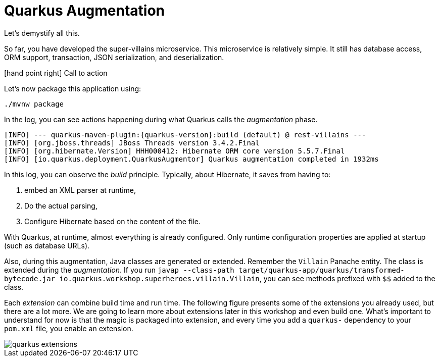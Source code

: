 :imagesdir: ../images

[[quarkus-augmentation]]
= Quarkus Augmentation

Let's demystify all this.

So far, you have developed the super-villains microservice.
This microservice is relatively simple.
It still has database access, ORM support, transaction, JSON serialization, and deserialization.

icon:hand-point-right[role="red", size=2x] [red big]#Call to action#

Let's now package this application using:

[source,shell]
----
./mvnw package
----

In the log, you can see actions happening during what Quarkus calls the _augmentation_ phase.

[source,shell,subs="attributes+"]
----
[INFO] --- quarkus-maven-plugin:{quarkus-version}:build (default) @ rest-villains ---
[INFO] [org.jboss.threads] JBoss Threads version 3.4.2.Final
[INFO] [org.hibernate.Version] HHH000412: Hibernate ORM core version 5.5.7.Final
[INFO] [io.quarkus.deployment.QuarkusAugmentor] Quarkus augmentation completed in 1932ms
----

In this log, you can observe the _build_ principle.
Typically, about Hibernate, it saves from having to:

1. embed an XML parser at runtime,
2. Do the actual parsing,
3. Configure Hibernate based on the content of the file.

With Quarkus, at runtime, almost everything is already configured.
Only runtime configuration properties are applied at startup (such as database URLs).

Also, during this augmentation, Java classes are generated or extended.
Remember the `Villain` Panache entity.
The class is extended during the _augmentation_.
If you run `javap --class-path target/quarkus-app/quarkus/transformed-bytecode.jar io.quarkus.workshop.superheroes.villain.Villain`, you can see methods prefixed with `$$` added to the class.

Each _extension_ can combine build time and run time.
The following figure presents some of the extensions you already used, but there are a lot more.
We are going to learn more about extensions later in this workshop and even build one.
What's important to understand for now is that the magic is packaged into extension, and every time you add a `quarkus-` dependency to your `pom.xml` file, you enable an extension.

image::quarkus-extensions.png[role=half-size]





